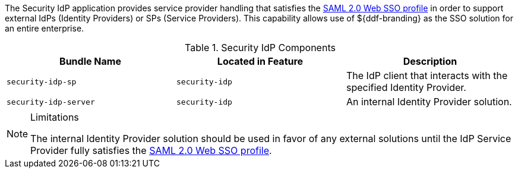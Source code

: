 
The Security IdP application provides service provider handling that satisfies the http://docs.oasis-open.org/security/saml/v2.0/saml-profiles-2.0-os.pdf[SAML 2.0 Web SSO profile] in order to support external IdPs (Identity Providers) or SPs (Service Providers).
This capability allows use of ${ddf-branding} as the SSO solution for an entire enterprise.

.Security IdP Components
[cols="3", options="header"]
|===

|Bundle Name
|Located in Feature
|Description

|`security-idp-sp`
|`security-idp`
|The IdP client that interacts with the specified Identity Provider.

|`security-idp-server`
|`security-idp`
|An internal Identity Provider solution.

|===

.Limitations
[NOTE]
====
The internal Identity Provider solution should be used in favor of any external solutions until the IdP Service Provider fully satisfies the https://docs.oasis-open.org/security/saml/v2.0/saml-profiles-2.0-os.pdf[SAML 2.0 Web SSO profile].
====
